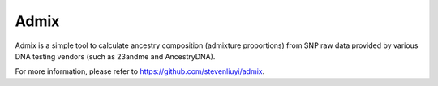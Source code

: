 Admix
=====

Admix is a simple tool to calculate ancestry composition (admixture proportions) from SNP raw data provided by various DNA testing vendors (such as 23andme and AncestryDNA).

For more information, please refer to https://github.com/stevenliuyi/admix.
